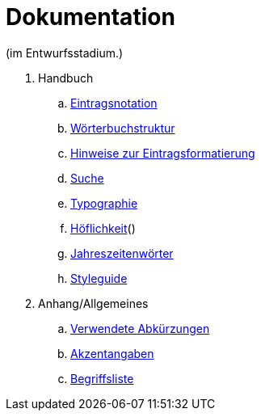 = Dokumentation

(im Entwurfsstadium.)

. Handbuch
.. link:notation.adoc[Eintragsnotation]
.. link:wörterbuch-struktur.adoc[Wörterbuchstruktur]
.. link:Eintragsformatierung.adoc[Hinweise zur Eintragsformatierung]
.. link:Suche.adoc[Suche]
.. link:typographie.adoc[Typographie]
.. link:höflichkeit.adoc[Höflichkeit]()
.. link:jahreszeitenwörter.adoc[Jahreszeitenwörter]
.. link:styleguid.adoc[Styleguide]
. Anhang/Allgemeines
.. link:abkürzungen.adoc[Verwendete Abkürzungen]
.. link:akzent.adoc[Akzentangaben]
.. link:begriffsliste.adoc[Begriffsliste]
